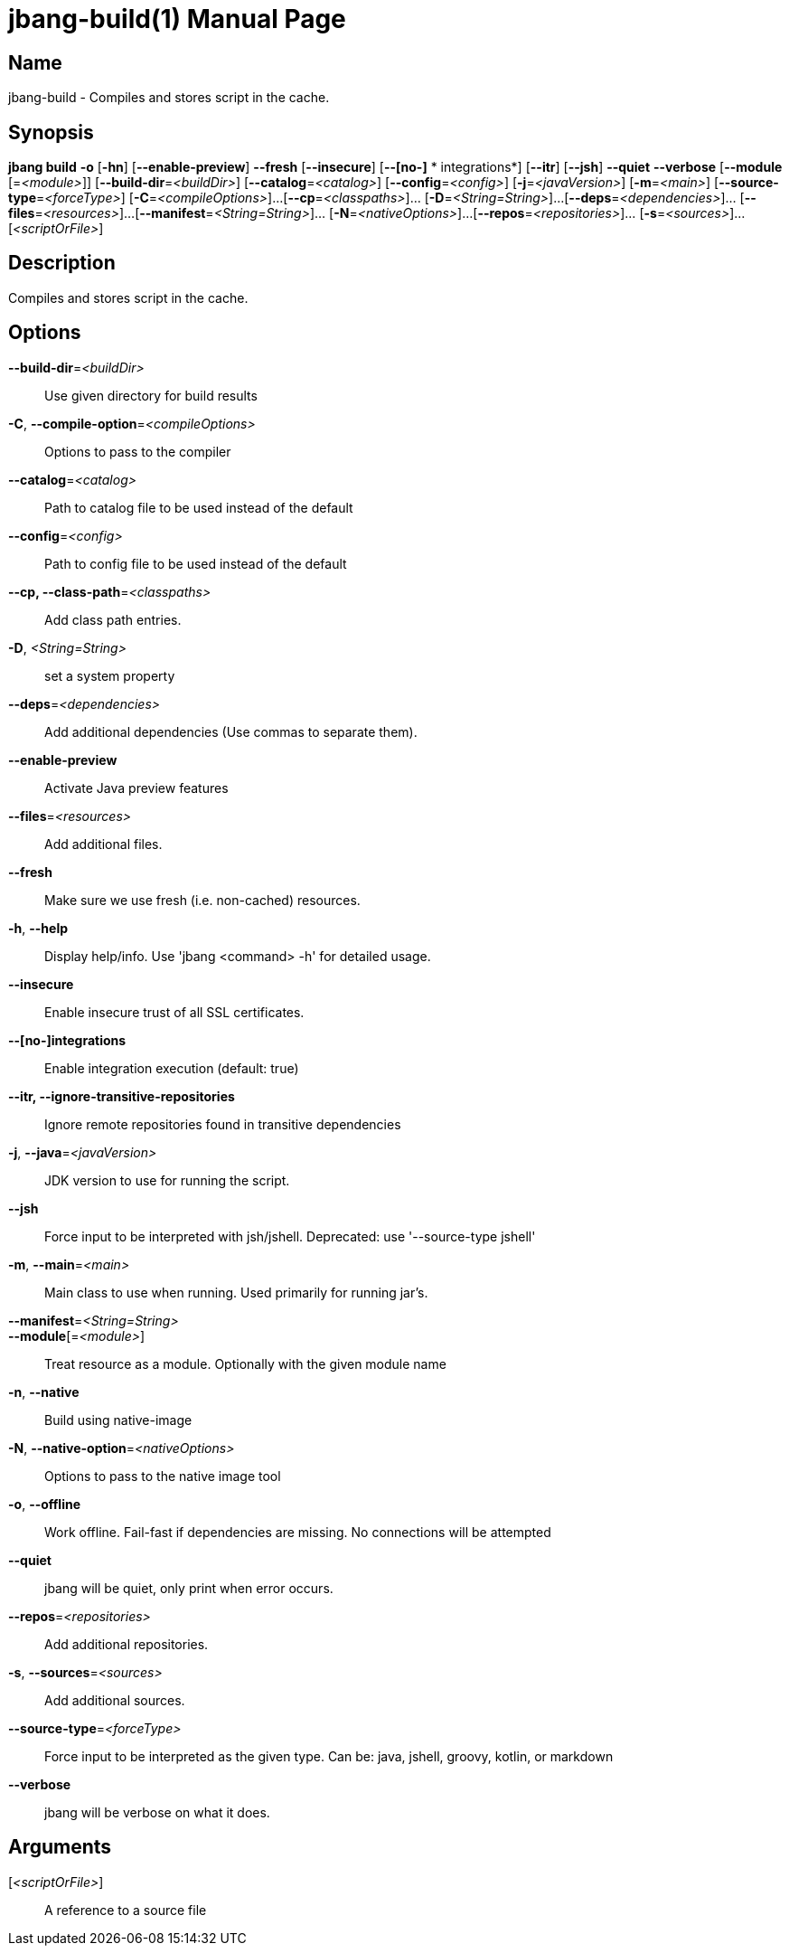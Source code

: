// This is a generated documentation file based on picocli
// To change it update the picocli code or the genrator
// tag::picocli-generated-full-manpage[]
// tag::picocli-generated-man-section-header[]
:doctype: manpage
:manmanual: jbang Manual
:man-linkstyle: pass:[blue R < >]
= jbang-build(1)

// end::picocli-generated-man-section-header[]

// tag::picocli-generated-man-section-name[]
== Name

jbang-build - Compiles and stores script in the cache.

// end::picocli-generated-man-section-name[]

// tag::picocli-generated-man-section-synopsis[]
== Synopsis

*jbang build* *-o* [*-hn*] [*--enable-preview*] *--fresh* [*--insecure*] [*--[no-]*
     *       integrations*] [*--itr*] [*--jsh*] *--quiet* *--verbose* [*--module*
            [=_<module>_]] [*--build-dir*=_<buildDir>_] [*--catalog*=_<catalog>_]
            [*--config*=_<config>_] [*-j*=_<javaVersion>_] [*-m*=_<main>_]
            [*--source-type*=_<forceType>_] [*-C*=_<compileOptions>_]...
            [*--cp*=_<classpaths>_]... [*-D*=_<String=String>_]...
            [*--deps*=_<dependencies>_]... [*--files*=_<resources>_]...
            [*--manifest*=_<String=String>_]... [*-N*=_<nativeOptions>_]...
            [*--repos*=_<repositories>_]... [*-s*=_<sources>_]... [_<scriptOrFile>_]

// end::picocli-generated-man-section-synopsis[]

// tag::picocli-generated-man-section-description[]
== Description

Compiles and stores script in the cache.

// end::picocli-generated-man-section-description[]

// tag::picocli-generated-man-section-options[]
== Options

*--build-dir*=_<buildDir>_::
  Use given directory for build results

*-C*, *--compile-option*=_<compileOptions>_::
  Options to pass to the compiler

*--catalog*=_<catalog>_::
  Path to catalog file to be used instead of the default

*--config*=_<config>_::
  Path to config file to be used instead of the default

*--cp, --class-path*=_<classpaths>_::
  Add class path entries.

*-D*, _<String=String>_::
  set a system property

*--deps*=_<dependencies>_::
  Add additional dependencies (Use commas to separate them).

*--enable-preview*::
  Activate Java preview features

*--files*=_<resources>_::
  Add additional files.

*--fresh*::
  Make sure we use fresh (i.e. non-cached) resources.

*-h*, *--help*::
  Display help/info. Use 'jbang <command> -h' for detailed usage.

*--insecure*::
  Enable insecure trust of all SSL certificates.

*--[no-]integrations*::
  Enable integration execution (default: true)

*--itr, --ignore-transitive-repositories*::
  Ignore remote repositories found in transitive dependencies

*-j*, *--java*=_<javaVersion>_::
  JDK version to use for running the script.

*--jsh*::
  Force input to be interpreted with jsh/jshell. Deprecated: use '--source-type jshell'

*-m*, *--main*=_<main>_::
  Main class to use when running. Used primarily for running jar's.

*--manifest*=_<String=String>_::
  

*--module*[=_<module>_]::
  Treat resource as a module. Optionally with the given module name

*-n*, *--native*::
  Build using native-image

*-N*, *--native-option*=_<nativeOptions>_::
  Options to pass to the native image tool

*-o*, *--offline*::
  Work offline. Fail-fast if dependencies are missing. No connections will be attempted

*--quiet*::
  jbang will be quiet, only print when error occurs.

*--repos*=_<repositories>_::
  Add additional repositories.

*-s*, *--sources*=_<sources>_::
  Add additional sources.

*--source-type*=_<forceType>_::
  Force input to be interpreted as the given type. Can be: java, jshell, groovy, kotlin, or markdown

*--verbose*::
  jbang will be verbose on what it does.

// end::picocli-generated-man-section-options[]

// tag::picocli-generated-man-section-arguments[]
== Arguments

[_<scriptOrFile>_]::
  A reference to a source file

// end::picocli-generated-man-section-arguments[]

// tag::picocli-generated-man-section-commands[]
// end::picocli-generated-man-section-commands[]

// tag::picocli-generated-man-section-exit-status[]
// end::picocli-generated-man-section-exit-status[]

// tag::picocli-generated-man-section-footer[]
// end::picocli-generated-man-section-footer[]

// end::picocli-generated-full-manpage[]
